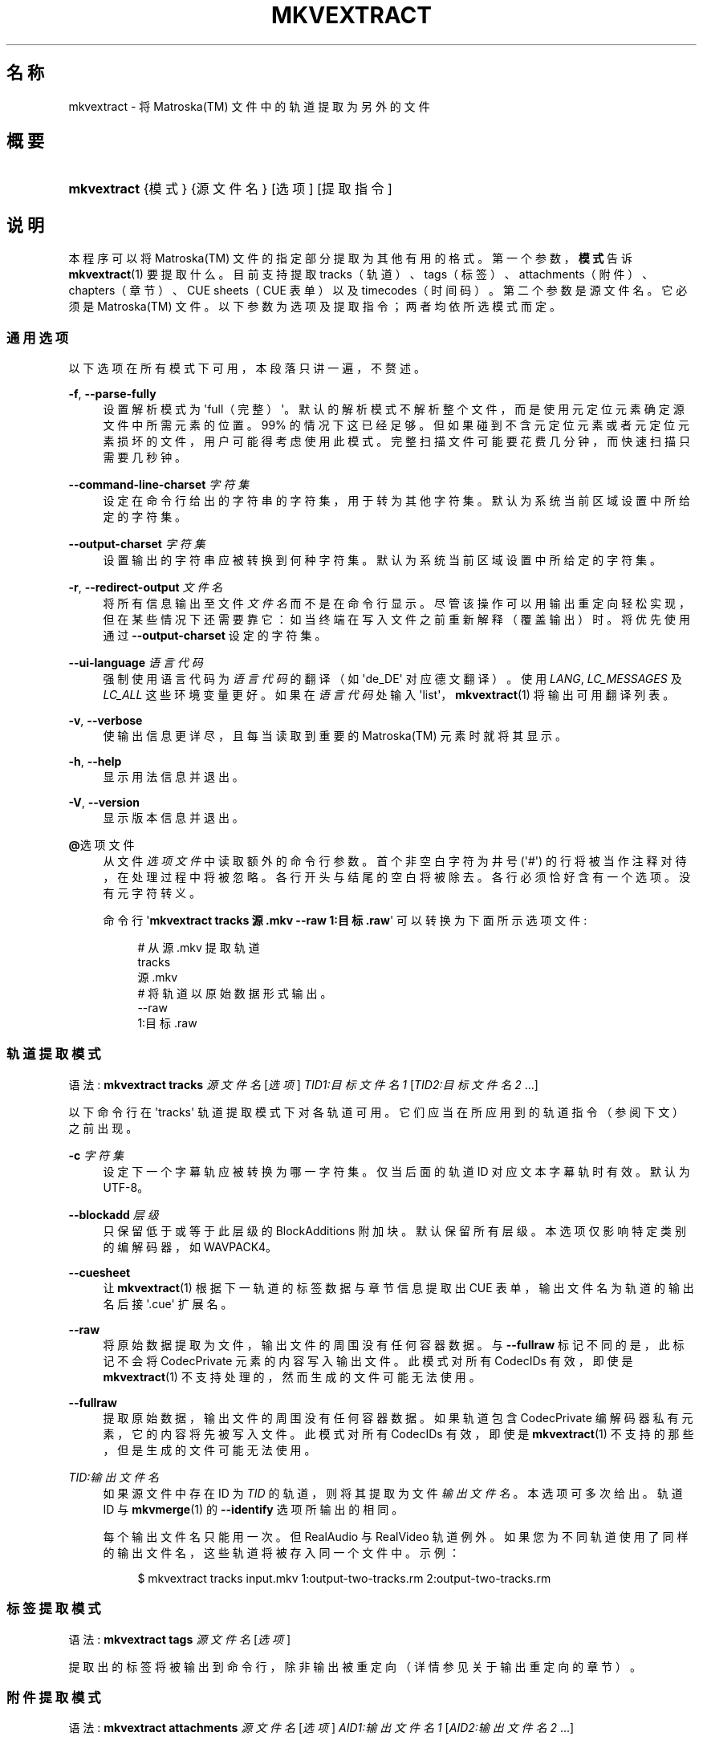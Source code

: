 '\" t
.\"     Title: mkvextract
.\"    Author: Moritz Bunkus <moritz@bunkus.org>
.\" Generator: DocBook XSL Stylesheets v1.75.2 <http://docbook.sf.net/>
.\"      Date: 2010-05-14
.\"    Manual: 用户命令
.\"    Source: MkvToolNix 3.4.0
.\"  Language: Chinese
.\"
.TH "MKVEXTRACT" "1" "2010\-05\-14" "MkvToolNix 3\&.4\&.0" "用户命令"
.\" -----------------------------------------------------------------
.\" * Define some portability stuff
.\" -----------------------------------------------------------------
.\" ~~~~~~~~~~~~~~~~~~~~~~~~~~~~~~~~~~~~~~~~~~~~~~~~~~~~~~~~~~~~~~~~~
.\" http://bugs.debian.org/507673
.\" http://lists.gnu.org/archive/html/groff/2009-02/msg00013.html
.\" ~~~~~~~~~~~~~~~~~~~~~~~~~~~~~~~~~~~~~~~~~~~~~~~~~~~~~~~~~~~~~~~~~
.ie \n(.g .ds Aq \(aq
.el       .ds Aq '
.\" -----------------------------------------------------------------
.\" * set default formatting
.\" -----------------------------------------------------------------
.\" disable hyphenation
.nh
.\" disable justification (adjust text to left margin only)
.ad l
.\" -----------------------------------------------------------------
.\" * MAIN CONTENT STARTS HERE *
.\" -----------------------------------------------------------------
.SH "名称"
mkvextract \- 将 Matroska(TM) 文件中的轨道提取为另外的文件
.SH "概要"
.HP \w'\fBmkvextract\fR\ 'u
\fBmkvextract\fR {模式} {源文件名} [选项] [提取指令]
.SH "说明"
.PP
本程序可以将
Matroska(TM)
文件的指定部分提取为其他有用的格式。第一个参数，\fB模式\fR告诉
\fBmkvextract\fR(1)
要提取什么。目前支持提取
tracks（轨道）、tags（标签）、attachments（附件）、chapters（章节）、CUE sheets（CUE 表单）以及timecodes（时间码）。第二个参数是源文件名。它必须是
Matroska(TM)
文件。以下参数为选项及提取指令；两者均依所选模式而定。
.SS "通用选项"
.PP
以下选项在所有模式下可用，本段落只讲一遍，不赘述。
.PP
\fB\-f\fR, \fB\-\-parse\-fully\fR
.RS 4
设置解析模式为 \*(Aqfull（完整）\*(Aq。默认的解析模式不解析整个文件，而是使用元定位元素确定源文件中所需元素的位置。99% 的情况下这已经足够。但如果碰到不含元定位元素或者元定位元素损坏的文件，用户可能得考虑使用此模式。完整扫描文件可能要花费几分钟，而快速扫描只需要几秒钟。
.RE
.PP
\fB\-\-command\-line\-charset\fR \fI字符集\fR
.RS 4
设定在命令行给出的字符串的字符集，用于转为其他字符集。默认为系统当前区域设置中所给定的字符集。
.RE
.PP
\fB\-\-output\-charset\fR \fI字符集\fR
.RS 4
设置输出的字符串应被转换到何种字符集。默认为系统当前区域设置中所给定的字符集。
.RE
.PP
\fB\-r\fR, \fB\-\-redirect\-output\fR \fI文件名\fR
.RS 4
将所有信息输出至文件
\fI文件名\fR
而不是在命令行显示。尽管该操作可以用输出重定向轻松实现，但在某些情况下还需要靠它：如当终端在写入文件之前重新解释（覆盖输出）时。将优先使用通过
\fB\-\-output\-charset\fR
设定的字符集。
.RE
.PP
\fB\-\-ui\-language\fR \fI语言代码\fR
.RS 4
强制使用语言代码为
\fI语言代码\fR
的翻译（如 \*(Aqde_DE\*(Aq 对应德文翻译）。使用
\fILANG\fR,
\fILC_MESSAGES\fR
及
\fILC_ALL\fR
这些环境变量更好。如果在
\fI语言代码\fR
处输入 \*(Aqlist\*(Aq，\fBmkvextract\fR(1)
将输出可用翻译列表。
.RE
.PP
\fB\-v\fR, \fB\-\-verbose\fR
.RS 4
使输出信息更详尽，且每当读取到重要的
Matroska(TM)
元素时就将其显示。
.RE
.PP
\fB\-h\fR, \fB\-\-help\fR
.RS 4
显示用法信息并退出。
.RE
.PP
\fB\-V\fR, \fB\-\-version\fR
.RS 4
显示版本信息并退出。
.RE
.PP
\fB@\fR选项文件
.RS 4
从文件
\fI选项文件\fR
中读取额外的命令行参数。首个非空白字符为井号 (\*(Aq#\*(Aq) 的行将被当作注释对待，在处理过程中将被忽略。各行开头与结尾的空白将被除去。各行必须恰好含有一个选项。没有元字符转义。
.sp
命令行 \*(Aq\fBmkvextract tracks 源\&.mkv \-\-raw 1:目标\&.raw\fR\*(Aq 可以转换为下面所示选项文件:
.sp
.if n \{\
.RS 4
.\}
.nf
# 从 源\&.mkv 提取轨道
tracks
源\&.mkv
# 将轨道以原始数据形式输出。
\-\-raw
1:目标\&.raw
      
.fi
.if n \{\
.RE
.\}
.RE
.SS "轨道提取模式"
.PP
语法:
\fBmkvextract\fR
\fBtracks\fR
\fI源文件名\fR
[\fI选项\fR]
\fITID1:目标文件名1\fR
[\fITID2:目标文件名2\fR \&.\&.\&.]
.PP
以下命令行在 \*(Aqtracks\*(Aq 轨道提取模式下对各轨道可用。它们应当在所应用到的轨道指令（参阅下文）之前出现。
.PP
\fB\-c\fR \fI字符集\fR
.RS 4
设定下一个字幕轨应被转换为哪一字符集。仅当后面的轨道 ID 对应文本字幕轨时有效。默认为 UTF\-8。
.RE
.PP
\fB\-\-blockadd\fR \fI层级\fR
.RS 4
只保留低于或等于此层级的 BlockAdditions 附加块。默认保留所有层级。 本选项仅影响特定类别的编解码器，如 WAVPACK4。
.RE
.PP
\fB\-\-cuesheet\fR
.RS 4
让
\fBmkvextract\fR(1)
根据下一轨道的标签数据与章节信息提取出
CUE
表单，输出文件名为轨道的输出名后接 \*(Aq\&.cue\*(Aq 扩展名。
.RE
.PP
\fB\-\-raw\fR
.RS 4
将原始数据提取为文件，输出文件的周围没有任何容器数据。 与
\fB\-\-fullraw\fR
标记不同的是，此标记不会将
CodecPrivate
元素的内容写入输出文件。 此模式对所有
CodecIDs
有效，即使是
\fBmkvextract\fR(1)
不支持处理的，然而生成的文件可能无法使用。
.RE
.PP
\fB\-\-fullraw\fR
.RS 4
提取原始数据，输出文件的周围没有任何容器数据。 如果轨道包含
CodecPrivate
编解码器私有元素，它的内容将先被写入文件。 此模式对所有
CodecIDs
有效，即使是
\fBmkvextract\fR(1)
不支持的那些，但是生成的文件可能无法使用。
.RE
.PP
\fITID:输出文件名\fR
.RS 4
如果源文件中存在 ID 为
\fITID\fR
的轨道，则将其提取为文件
\fI输出文件名\fR。本选项可多次给出。轨道 ID 与
\fBmkvmerge\fR(1)
的
\fB\-\-identify\fR
选项所输出的相同。
.sp
每个输出文件名只能用一次。但 RealAudio 与 RealVideo 轨道例外。如果您为不同轨道使用了同样的输出文件名，这些轨道将被存入同一个文件中。示例：
.sp
.if n \{\
.RS 4
.\}
.nf
$ mkvextract tracks input\&.mkv 1:output\-two\-tracks\&.rm 2:output\-two\-tracks\&.rm
      
.fi
.if n \{\
.RE
.\}
.RE
.SS "标签提取模式"
.PP
语法:
\fBmkvextract\fR
\fBtags\fR
\fI源文件名\fR
[\fI选项\fR]
.PP
提取出的标签将被输出到命令行，除非输出被重定向（详情参见关于
输出重定向
的章节）。
.SS "附件提取模式"
.PP
语法:
\fBmkvextract\fR
\fBattachments\fR
\fI源文件名\fR
[\fI选项\fR]
\fIAID1:输出文件名1\fR
[\fIAID2:输出文件名2\fR \&.\&.\&.]
.PP
AID:输出文件名
.RS 4
如果源文件中存在 ID 为
\fIAID\fR
的附件，则将其提取为文件
\fI输出文件名\fR。如果
\fI输出文件名\fR
处留空，将使用所用
Matroska(TM)
文件中的附件名称。本选项可多次给出。附件 ID 与
\fBmkvmerge\fR(1)
的
\fB\-\-identify\fR
选项所输出的相同。
.RE
.SS "章节提取模式"
.PP
语法:
\fBmkvextract\fR
\fBchapters\fR
\fI源文件名\fR
[\fI选项\fR]
.PP
\fB\-s\fR, \fB\-\-simple\fR
.RS 4
将章节信息以
OGM
tools 所用的简单格式 (CHAPTER01=\&.\&.\&., CHAPTER01NAME=\&.\&.\&.) 导出。此模式下部分信息将被废弃。默认以
XML
格式输出章节。
.RE
.PP
提取出的章节将被输出到命令行，除非输出被重定向（详情参见关于
输出重定向
的章节）。
.SS "Cue 表单提取模式"
.PP
语法:
\fBmkvextract\fR
\fBcuesheet\fR
\fI源文件名\fR
[\fI选项\fR]
.PP
提取出的 cue 表单将被输出到命令行，除非输出被重定向（详情参见关于
输出重定向
的章节）。
.SS "时间码提取模式"
.PP
语法:
\fBmkvextract\fR
\fBtimecodes_v2\fR
\fI源文件名\fR
[\fI选项\fR]
.PP
提取出的时间码将被输出到命令行，除非输出被重定向（详情参见关于
输出重定向
的章节）。
.SH "输出重定向"
.PP
有些提取模式会使
\fBmkvextract\fR(1)
将提取出的数据输出到命令行。通常有两种方法将数据写入文件：一种由 shell 提供，另一种由
\fBmkvextract\fR(1)
自身提供。
.PP
shell 的报告重定向功能可以通过在命令行后追加 \*(Aq> 输出文件名\&.扩展名\*(Aq 命令实现。示例：
.sp
.if n \{\
.RS 4
.\}
.nf
$ mkvextract tags 源\&.mkv > 标签\&.xml
  
.fi
.if n \{\
.RE
.\}
.PP

\fBmkvextract\fR(1)
自身的重定向功能可通过
\fB\-\-redirect\-output\fR
选项唤出。示例：
.sp
.if n \{\
.RS 4
.\}
.nf
$ mkvextract tags 源\&.mkv \-\-redirect\-output 标签\&.xml
  
.fi
.if n \{\
.RE
.\}
.if n \{\
.sp
.\}
.RS 4
.it 1 an-trap
.nr an-no-space-flag 1
.nr an-break-flag 1
.br
.ps +1
\fB注意\fR
.ps -1
.br
.PP
在 Windows 平台上您应当使用
\fB\-\-redirect\-output\fR
选项，因为
\fBcmd\&.exe\fR
有时会在写入文件之前对特殊字符进行转义，导致输出文件损坏。
.sp .5v
.RE
.SH "输出文件格式"
.PP
输出文件的格式取决于轨道的类型，而不是输出文件名的扩展名。目前支持以下轨道类型：
.PP
V_MPEG4/ISO/AVC
.RS 4

H\&.264
/
AVC
视频轨将被输出为
H\&.264
基本流，可以使用如
GPAC(TM)
工具包中的
MP4Box(TM)
作进一步处理。
.RE
.PP
V_MS/VFW/FOURCC
.RS 4
使用此
CodecID
且
FPS
恒定的视频轨将被输出为
AVI
文件。
.RE
.PP
V_REAL/*
.RS 4

RealVideo(TM)
轨道将被输出为
RealMedia(TM)
文件。
.RE
.PP
A_MPEG/L3, A_AC3
.RS 4
这些将被输出为原始的
MP3
与
AC3
文件。
.RE
.PP
A_PCM/INT/LIT
.RS 4
原始
PCM
数据将被输出为
WAV
文件。
.RE
.PP
A_AAC/MPEG2/*, A_AAC/MPEG4/*, A_AAC
.RS 4
所有
AAC
文件将被输出为
AAC
文件，其中数据包前有
ADTS
头。ADTS
头将不含反增强字段（deprecated emphasis field）。
.RE
.PP
A_VORBIS
.RS 4
Vorbis 音频将被输出为
OggVorbis(TM)
文件。
.RE
.PP
A_REAL/*
.RS 4

RealAudio(TM)
轨道将被输出为
RealMedia(TM)
文件。
.RE
.PP
A_TTA1
.RS 4

TrueAudio(TM)
轨道将被输出为
TTA
文件。请注意，由于
Matroska(TM)
时间码的精度限制，解开来的文件的头部有两个字段不同：\fIdata_length\fR
(文件的总采样数) 与
CRC。
.RE
.PP
S_TEXT/UTF8
.RS 4
简单的文本字幕将被输出为
SRT
文件。
.RE
.PP
S_TEXT/SSA, S_TEXT/ASS
.RS 4

SSA
与
ASS
文本字幕将分别被输出为
SSA/ASS
文件。
.RE
.PP
S_KATE
.RS 4

Kate(TM)
流将以
Ogg(TM)
为容器输出。
.RE
.PP
标签
.RS 4
标签将被转换为
XML
格式。此格式与
\fBmkvmerge\fR(1)
所支持读取的标签格式相同。
.RE
.PP
附件
.RS 4
附件将被以原样输出。不会进行任何转换。
.RE
.PP
章节
.RS 4
章节将被转换为
XML
格式。此格式与
\fBmkvmerge\fR(1)
所支持读取的章节格式相同。您也可以选择输出精简的简单
OGM
格式。
.RE
.PP
时间码
.RS 4
时间码会先被排序，然后以 timecode v2 格式文件输出，该文件适用于
\fBmkvmerge\fR(1)。不支持提取为其他格式 (v1, v3 或 v4)。
.RE
.SH "退出代码"
.PP

\fBmkvextract\fR(1)
退出时会返回以下三个退出代码中的一个：
.sp
.RS 4
.ie n \{\
\h'-04'\(bu\h'+03'\c
.\}
.el \{\
.sp -1
.IP \(bu 2.3
.\}

\fB0\fR
\-\- 此退出代码说明已成功完成提取。
.RE
.sp
.RS 4
.ie n \{\
\h'-04'\(bu\h'+03'\c
.\}
.el \{\
.sp -1
.IP \(bu 2.3
.\}

\fB1\fR
\-\- 这种情况下
\fBmkvextract\fR(1)
至少输出了一条警告信息，但提取并未因之中止。 警告信息以文字 \*(Aq警告:\*(Aq 为前缀。根据问题的不同，生成的文件可能是好的，也可能不是。 强烈建议用户检查警告信息以及生成的文件。
.RE
.sp
.RS 4
.ie n \{\
\h'-04'\(bu\h'+03'\c
.\}
.el \{\
.sp -1
.IP \(bu 2.3
.\}

\fB2\fR
\-\- 此退出代码用于错误发生之后。
\fBmkvextract\fR(1)
在输出错误信息后即中断处理。错误信息可能是错误的命令行参数，也可能是损坏文件的读取/写入错误。
.RE
.SH "参阅"
.PP

\fBmkvmerge\fR(1),
\fBmkvinfo\fR(1),
\fBmkvpropedit\fR(1),
\fBmmg\fR(1)
.SH "网络"
.PP
最新版本总可以在
\m[blue]\fBMKVToolNix 主页\fR\m[]\&\s-2\u[1]\d\s+2
找到。
.SH "作者"
.PP
\fBMoritz Bunkus\fR <\&moritz@bunkus\&.org\&>
.RS 4
开发者
.RE
.SH "备注"
.IP " 1." 4
MKVToolNix 主页
.RS 4
\%http://www.bunkus.org/videotools/mkvtoolnix/
.RE
